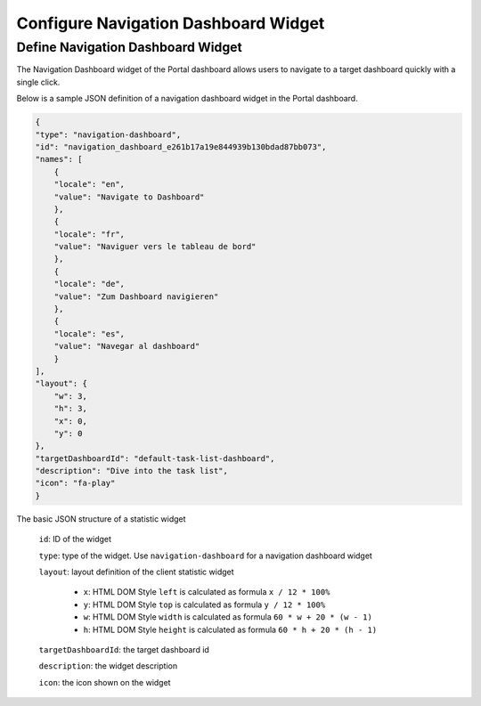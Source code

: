 .. _configure-new-dashboard-navigation-dashboard-widget:

Configure Navigation Dashboard Widget
=====================================

.. _portal-navigation-dashboard-widget:

Define Navigation Dashboard Widget
----------------------------------

The Navigation Dashboard widget of the Portal dashboard allows users to navigate to a target dashboard quickly with a single click.

Below is a sample JSON definition of a navigation dashboard widget in the Portal dashboard.

.. code-block:: javascript

    {
    "type": "navigation-dashboard",
    "id": "navigation_dashboard_e261b17a19e844939b130bdad87bb073",
    "names": [
        {
        "locale": "en",
        "value": "Navigate to Dashboard"
        },
        {
        "locale": "fr",
        "value": "Naviguer vers le tableau de bord"
        },
        {
        "locale": "de",
        "value": "Zum Dashboard navigieren"
        },
        {
        "locale": "es",
        "value": "Navegar al dashboard"
        }
    ],
    "layout": {
        "w": 3,
        "h": 3,
        "x": 0,
        "y": 0
    },
    "targetDashboardId": "default-task-list-dashboard",
    "description": "Dive into the task list",
    "icon": "fa-play"
    }
..

The basic JSON structure of a statistic widget

   ``id``: ID of the widget

   ``type``: type of the widget. Use ``navigation-dashboard`` for a navigation dashboard widget

   ``layout``: layout definition of the client statistic widget

      - ``x``: HTML DOM Style ``left`` is calculated as formula ``x / 12 * 100%``

      - ``y``: HTML DOM Style ``top`` is calculated as formula ``y / 12 * 100%``

      - ``w``: HTML DOM Style ``width`` is calculated as formula ``60 * w + 20 * (w - 1)``

      - ``h``: HTML DOM Style ``height`` is calculated as formula ``60 * h + 20 * (h - 1)``
   
   ``targetDashboardId``: the target dashboard id

   ``description``: the widget description

   ``icon``: the icon shown on the widget